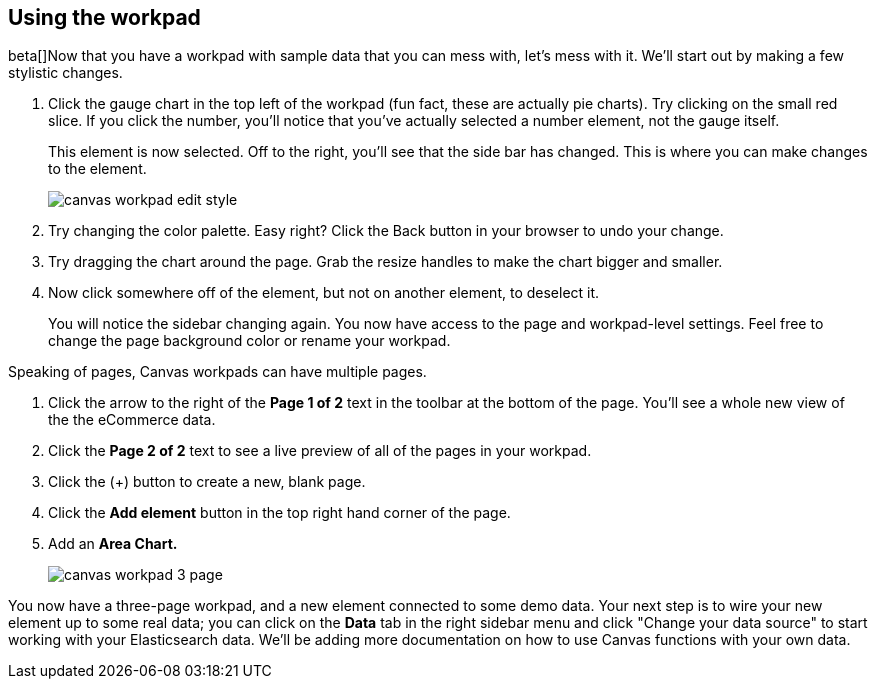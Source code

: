 [[canvas-workpad]]
== Using the workpad

beta[]Now that you have a workpad with sample data that you can mess with, let’s mess with it. 
We’ll start out by making a few stylistic changes. 

. Click the gauge chart in the top left of the workpad (fun fact, these are actually pie charts). 
Try clicking on the small red slice. If you click the number, you'll notice that
you’ve actually selected a number element, not the gauge itself. 
+ 
This element is now selected. Off to the right, you'll see that the side bar has changed. 
This is where you can make changes to the element.
+
[role="screenshot"]
image::images/canvas_workpad_edit_style.png[]

. Try changing the color palette. Easy right? Click the Back button in your 
browser to undo your change.

. Try dragging the chart around the page. Grab the resize handles to make 
the chart bigger and smaller.

. Now click somewhere off of the element, but not on another element, 
to deselect it. 
+
You will notice the sidebar changing again. You now have 
access to the page and workpad-level settings. Feel free to change the page 
background color or rename your workpad.

Speaking of pages, Canvas workpads can have multiple pages.

. Click the arrow to the right of the *Page 1 of 2* text in the toolbar at the bottom
of the page. You'll see a whole new view of the the eCommerce data.
. Click the *Page 2 of 2* text to see a live preview of all of the pages in your 
workpad.
. Click the (+) button to create a new, blank page.
. Click the *Add element* button in the top right hand corner of the page.
. Add an *Area Chart.*
+
[role="screenshot"]
image::images/canvas_workpad_3_page.png[]

You now have a three-page workpad, and a new element connected 
to some demo data.  Your next step is to wire your new element 
up to some real data; you can click on the *Data* tab in the right sidebar menu 
and click "Change your data source" to start working with your Elasticsearch data.
We'll be adding more documentation on how to use Canvas functions with your own data. 


